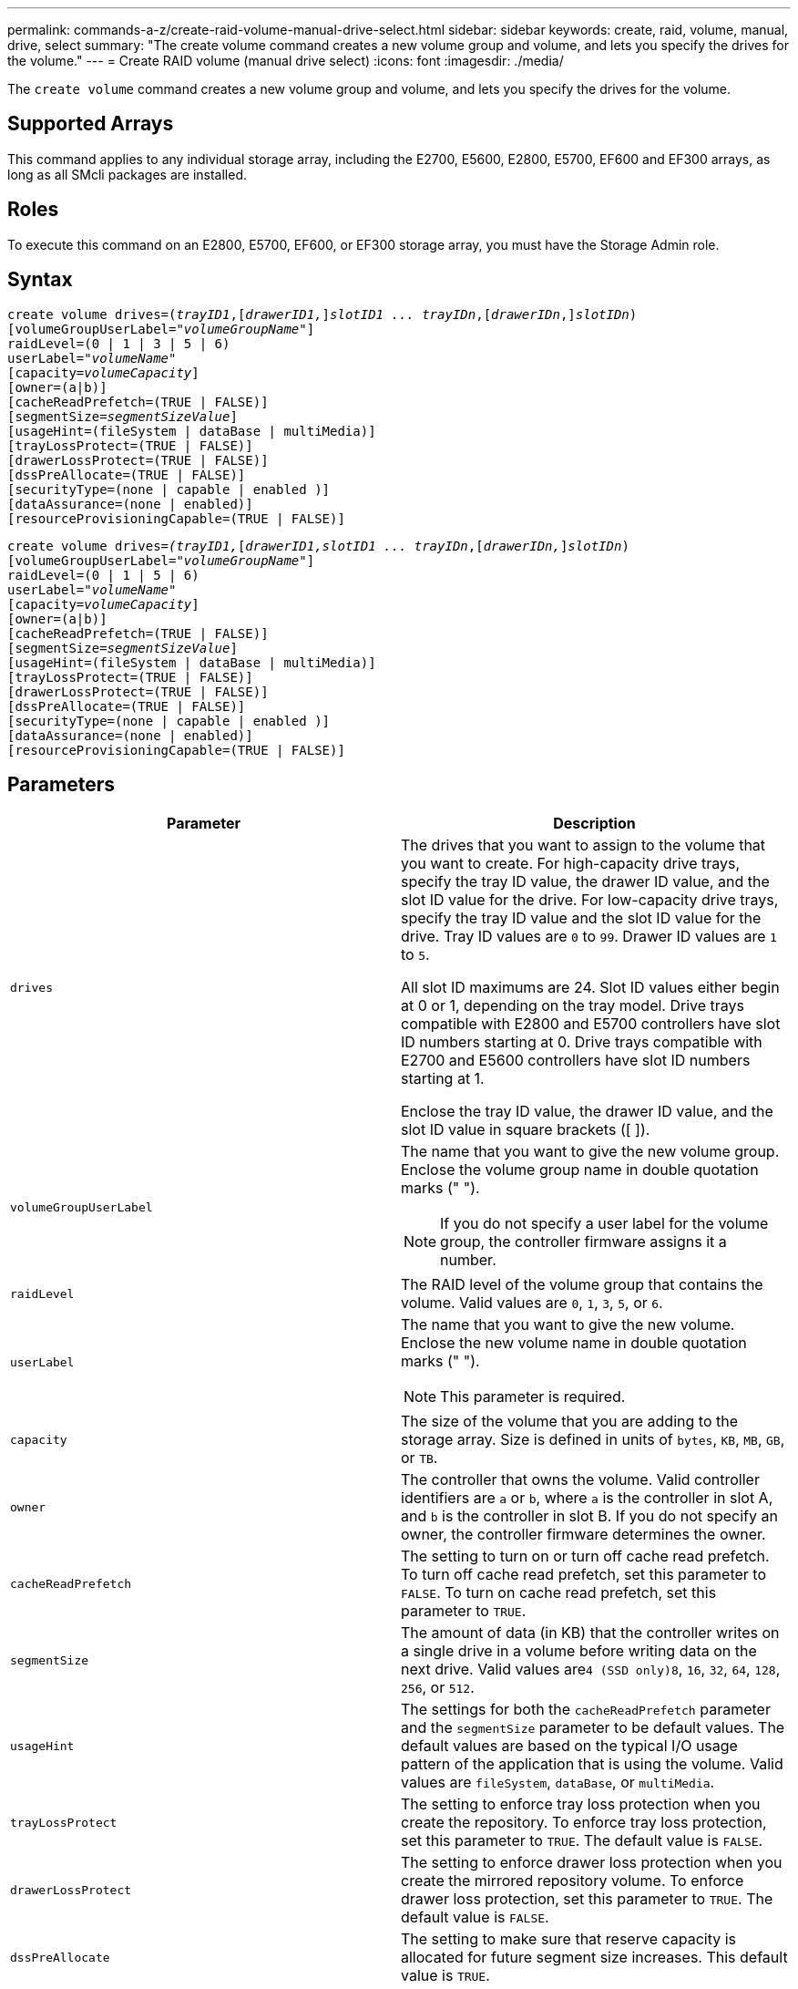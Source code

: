 ---
permalink: commands-a-z/create-raid-volume-manual-drive-select.html
sidebar: sidebar
keywords: create, raid, volume, manual, drive, select
summary: "The create volume command creates a new volume group and volume, and lets you specify the drives for the volume."
---
= Create RAID volume (manual drive select)
:icons: font
:imagesdir: ./media/

[.lead]
The `create volume` command creates a new volume group and volume, and lets you specify the drives for the volume.

== Supported Arrays

This command applies to any individual storage array, including the E2700, E5600, E2800, E5700, EF600 and EF300 arrays, as long as all SMcli packages are installed.

== Roles

To execute this command on an E2800, E5700, EF600, or EF300 storage array, you must have the Storage Admin role.

== Syntax
[subs=+macros]
----
create volume drives=pass:quotes[(_trayID1_],pass:quotes[[_drawerID1,_]]pass:quotes[_slotID1 ... trayIDn_],pass:quotes[[_drawerIDn_,]]pass:quotes[_slotIDn_)]
[volumeGroupUserLabel=pass:quotes[_"volumeGroupName"_]]
raidLevel=(0 | 1 | 3 | 5 | 6)
userLabel=pass:quotes[_"volumeName"_]
[capacity=pass:quotes[_volumeCapacity_]]
[owner=(a|b)]
[cacheReadPrefetch=(TRUE | FALSE)]
[segmentSize=pass:quotes[_segmentSizeValue_]]
[usageHint=(fileSystem | dataBase | multiMedia)]
[trayLossProtect=(TRUE | FALSE)]
[drawerLossProtect=(TRUE | FALSE)]
[dssPreAllocate=(TRUE | FALSE)]
[securityType=(none | capable | enabled )]
[dataAssurance=(none | enabled)]
[resourceProvisioningCapable=(TRUE | FALSE)]
----
[subs=+macros]
----
create volume drives=pass:quotes[_(trayID1,_]pass:quotes[[_drawerID1,_]pass:quotes[_slotID1 ... trayIDn_],pass:quotes[[_drawerIDn,_]]pass:quotes[_slotIDn_)]
[volumeGroupUserLabel=pass:quotes[_"volumeGroupName"_]]
raidLevel=(0 | 1 | 5 | 6)
userLabel=pass:quotes[_"volumeName"_]
[capacity=pass:quotes[_volumeCapacity_]]
[owner=(a|b)]
[cacheReadPrefetch=(TRUE | FALSE)]
[segmentSize=pass:quotes[_segmentSizeValue_]]
[usageHint=(fileSystem | dataBase | multiMedia)]
[trayLossProtect=(TRUE | FALSE)]
[drawerLossProtect=(TRUE | FALSE)]
[dssPreAllocate=(TRUE | FALSE)]
[securityType=(none | capable | enabled )]
[dataAssurance=(none | enabled)]
[resourceProvisioningCapable=(TRUE | FALSE)]
----

== Parameters
[options="header"]
|===
| Parameter| Description
a|
`drives`
a|
The drives that you want to assign to the volume that you want to create. For high-capacity drive trays, specify the tray ID value, the drawer ID value, and the slot ID value for the drive. For low-capacity drive trays, specify the tray ID value and the slot ID value for the drive. Tray ID values are `0` to `99`. Drawer ID values are `1` to `5`.

All slot ID maximums are 24. Slot ID values either begin at 0 or 1, depending on the tray model. Drive trays compatible with E2800 and E5700 controllers have slot ID numbers starting at 0. Drive trays compatible with E2700 and E5600 controllers have slot ID numbers starting at 1.

Enclose the tray ID value, the drawer ID value, and the slot ID value in square brackets ([ ]).

a|
`volumeGroupUserLabel`
a|
The name that you want to give the new volume group. Enclose the volume group name in double quotation marks (" ").
[NOTE]
====
If you do not specify a user label for the volume group, the controller firmware assigns it a number.
====

a|
`raidLevel`
a|
The RAID level of the volume group that contains the volume. Valid values are `0`, `1`, `3`, `5`, or `6`.
a|
`userLabel`
a|
The name that you want to give the new volume. Enclose the new volume name in double quotation marks (" ").
[NOTE]
====
This parameter is required.
====

a|
`capacity`
a|
The size of the volume that you are adding to the storage array. Size is defined in units of `bytes`, `KB`, `MB`, `GB`, or `TB`.
a|
`owner`
a|
The controller that owns the volume. Valid controller identifiers are `a` or `b`, where `a` is the controller in slot A, and `b` is the controller in slot B. If you do not specify an owner, the controller firmware determines the owner.
a|
`cacheReadPrefetch`
a|
The setting to turn on or turn off cache read prefetch. To turn off cache read prefetch, set this parameter to `FALSE`. To turn on cache read prefetch, set this parameter to `TRUE`.
a|
`segmentSize`
a|
The amount of data (in KB) that the controller writes on a single drive in a volume before writing data on the next drive. Valid values are``4 (SSD only)```8`, `16`, `32`, `64`, `128`, `256`, or `512`.
a|
`usageHint`
a|
The settings for both the `cacheReadPrefetch` parameter and the `segmentSize` parameter to be default values. The default values are based on the typical I/O usage pattern of the application that is using the volume. Valid values are `fileSystem`, `dataBase`, or `multiMedia`.
a|
`trayLossProtect`
a|
The setting to enforce tray loss protection when you create the repository. To enforce tray loss protection, set this parameter to `TRUE`. The default value is `FALSE`.
a|
`drawerLossProtect`
a|
The setting to enforce drawer loss protection when you create the mirrored repository volume. To enforce drawer loss protection, set this parameter to `TRUE`. The default value is `FALSE`.
a|
`dssPreAllocate`
a|
The setting to make sure that reserve capacity is allocated for future segment size increases. This default value is `TRUE`.
a|
`securityType`
a|
The setting to specify the security level when creating the volume groups and all associated volumes. These settings are valid:

* `none` -- The volume group and volumes are not secure.
* `capable` -- The volume group and volumes are capable of having security set, but security has not been enabled.
* `enabled` -- The volume group and volumes have security enabled.

a|
`resourceProvisioningCapable`
a|
The setting to specify if resource provisioning capabilities are enabled. To disable resource provisioning, set this parameter to `FALSE`. The default value is `TRUE`.

|===

== Notes

The `drives` parameter supports both high-capacity drive trays and low-capacity drive trays. A high-capacity drive tray has drawers that hold the drives. The drawers slide out of the drive tray to provide access to the drives. A low-capacity drive tray does not have drawers. For a high-capacity drive tray, you must specify the identifier (ID) of the drive tray, the ID of the drawer, and the ID of the slot in which a drive resides. For a low-capacity drive tray, you need only specify the ID of the drive tray and the ID of the slot in which a drive resides. For a low-capacity drive tray, an alternative method for identifying a location for a drive is to specify the ID of the drive tray, set the ID of the drawer to `0`, and specify the ID of the slot in which a drive resides.

If you set the `raidLevel` parameter to RAID level 1:

* There are an even number of drives in the group, by RAID 1 definition
* The first half of the group, in listed order (and in stripe order), are primary drives
* The second half of the group, in listed order (and in stripe order), are the corresponding mirror drives

You can use any combination of alphanumeric characters, underscore (_), hyphen (-), and pound (#) for the names. Names can have a maximum of 30 characters.

The `owner` parameter defines which controller owns the volume. The preferred controller ownership of a volume is the controller that currently owns the volume group.

If you do not specify a capacity using the `capacity` parameter, all of the drive capacity that is available in the volume group is used. If you do not specify capacity units, `bytes` is used as the default value.

== Tray loss protection and drawer loss protection

For tray loss protection to work, your configuration must adhere to the following guidelines:
[options="header"]
|===
| Level| Criteria for Tray Loss Protection| Minimum number of trays required
a|
`Disk Pool`
a|
The disk pool contains no more than two drives in a single tray.
a|
6
a|
`RAID 6`
a|
The volume group contains no more than two drives in a single tray.
a|
3
a|
`RAID 3` or `RAID 5`
a|
Each drive in the volume group is located in a separate tray.
a|
3
a|
`RAID 1`
a|
Each drive in a RAID 1 pair must be located in a separate tray.
a|
2
a|
`RAID 0`
a|
Cannot achieve Tray Loss Protection.
a|
Not applicable
|===
For drawer loss protection to work (in high density enclosure environments), your configuration must adhere to the following guidelines:
[options="header"]
|===
| Level| Criteria for drawer loss protection| Minimum number of drawers required
a|
`Disk Pool`
a|
The pool includes drives from all five drawers and there are an equal number of drives in each drawer. A 60-drive tray can achieve Drawer Loss Protection when the disk pool contains 15, 20, 25, 30, 35, 40, 45, 50, 55, or 60 drives.
a|
5
a|
`RAID 6`
a|
The volume group contains no more than two drives in a single drawer.
a|
3
a|
`RAID 3` or `RAID 5`
a|
Each drive in the volume group is located in a separate drawer.
a|
3
a|
`RAID 1`
a|
Each drive in a mirrored pair must be located in a separate drawer.
a|
2
a|
`RAID 0`
a|
Cannot achieve Drawer Loss Protection.
a|
Not applicable
|===

== Segment size

The size of a segment determines how many data blocks that the controller writes on a single drive in a volume before writing data on the next drive. Each data block stores 512 bytes of data. A data block is the smallest unit of storage. The size of a segment determines how many data blocks that it contains. For example, an 8-KB segment holds 16 data blocks. A 64-KB segment holds 128 data blocks.

When you enter a value for the segment size, the value is checked against the supported values that are provided by the controller at run time. If the value that you entered is not valid, the controller returns a list of valid values. Using a single drive for a single request leaves other drives available to simultaneously service other requests. If the volume is in an environment where a single user is transferring large units of data (such as multimedia), performance is maximized when a single data transfer request is serviced with a single data stripe. (A data stripe is the segment size that is multiplied by the number of drives in the volume group that are used for data transfers.) In this case, multiple drives are used for the same request, but each drive is accessed only once.

For optimal performance in a multiuser database or file system storage environment, set your segment size to minimize the number of drives that are required to satisfy a data transfer request.

== Usage Hint

[NOTE]
====
You do not need to enter a value for the `cacheReadPrefetch` parameter or the `segmentSize` parameter. If you do not enter a value, the controller firmware uses the `usageHint` parameter with `fileSystem` as the default value. Entering a value for the `usageHint` parameter and a value for the `cacheReadPrefetch` parameter or a value for the `segmentSize` parameter does not cause an error. The value that you enter for the `cacheReadPrefetch` parameter or the `segmentSize` parameter takes priority over the value for the `usageHint` parameter. The segment size and cache read prefetch settings for various usage hints are shown in the following table:
====
[options="header"]
|===
| Usage hint| Segment size setting| Dynamic cache read prefetch setting
a|
File system
a|
128 KB
a|
Enabled
a|
Database
a|
128 KB
a|
Enabled
a|
Multimedia
a|
256 KB
a|
Enabled
|===

== Cache read prefetch

Cache read prefetch lets the controller copy additional data blocks into cache while the controller reads and copies data blocks that are requested by the host from the drive into cache. This action increases the chance that a future request for data can be fulfilled from cache. Cache read prefetch is important for multimedia applications that use sequential data transfers. Valid values for the `cacheReadPrefetch` parameter are `TRUE` or `FALSE`. The default is `TRUE`.

You do not need to enter a value for the `cacheReadPrefetch` parameter or the `segmentSize` parameter. If you do not enter a value, the controller firmware uses the `usageHint` parameter with `fileSystem` as the default value. Entering a value for the `usageHint` parameter and a value for the `cacheReadPrefetch` parameter or a value for the `segmentSize` parameter does not cause an error. The value that you enter for the `cacheReadPrefetch` parameter or the `segmentSize` parameter takes priority over the value for the `usageHint` parameter.

== Security type

Use the `securityType` parameter to specify the security settings for the storage array.

Before you can set the `securityType` parameter to `enabled`, you must create a storage array security key. Use the `create storageArray securityKey` command to create a storage array security key. These commands are related to the security key:

* `create storageArray securityKey`
* `export storageArray securityKey`
* `import storageArray securityKey`
* `set storageArray securityKey`
* `enable volumeGroup [volumeGroupName] security`
* `enable diskPool [diskPoolName] security`

== Minimum firmware level

7.10 adds RAID Level 6 capability and the `dssPreAllocate` parameter.

7.50 adds the `securityType` parameter.

7.60 adds the _drawerID_ user input and the `drawerLossProtect` parameter.

7.75 adds the `dataAssurance` parameter.

8.63 adds the `resourceProvisioningCapable` parameter.
